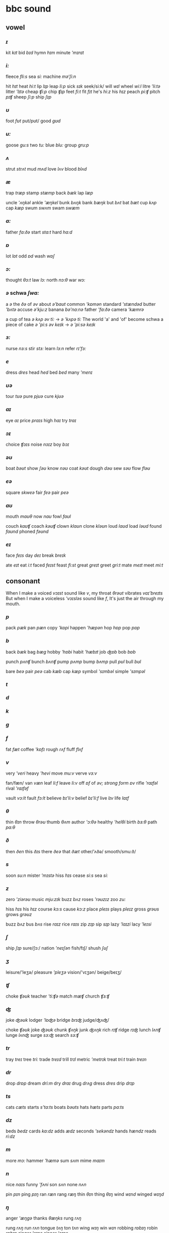 * bbc sound

** vowel

*** /ɪ/
    
    kit /kɪt/  bid /bɪd/ hymn /hɪm/ minute /'mɪnɪt/

*** /i:/

    fleece /fli:s/ sea /si:/ machine /mə‘ʃi:n/ 

    hit /hɪt/ heat /hi:t/ lip /lɪp/ leap /li:p/ sick /sɪk/ seek/si:k/ will /wɪl/ wheel /wi:l/
    litre /'li:tə/ litter /'lɪtə/ cheap /ʧi:p/ chip /ʧɪp/ feet /fi:t/ fit /fɪt/
    he's /hi:z/ his /hɪz/ peach /pi:ʧ/ pitch /pɪʧ/ sheep /ʃi:p/ ship /ʃɪp/

*** /ʊ/

    foot /fʊt/ put/pʊt/ good /gʊd/

*** /u:/

    goose /gu:s/ two /tu:/ blue /blu:/ group /gru:p/

*** /ʌ/

    strut /strʌt/ mud /mʌd/ love /lʌv/ blood /blʌd/

*** /æ/

    trap /træp/ stamp /stæmp/ back /bæk/ lap /læp/

    uncle /'ʌŋkəl/ ankle /'æŋkel/ bunk /bʌŋk/ bank /bæŋk/ but /bʌt/ bat /bæt/ cup /kʌp/ cap /kæp/
    swum /swʌm/ swam /swæm/

*** /ɑ:/

    father /fɑ:ðə/ start /stɑ:t/ hard /hɑ:d/

*** /ɒ/

    lot /lɒt/ odd /ɒd/ wash /wɒʃ/

*** /ɔ:/

    thought /θɔ:t/ law /lɔ:/ north /nɔ:θ/ war /wɔ:/

*** /ə/ schwa /ʃwɑ:/

    a /ə/ the /ðə/ of /əv/ about /ə'baʊt/ common /'kɒmən/ standard /'stændəd/ butter /'bʌtə/
    accuse /ə'kju:z/ banana /bə'nɑ:nə/ father /'fɑ:ðə/ camera /'kæmrə/

    a cup of tea /ə kʌp əv ti:/ -> /ə 'kʌpə ti:/ The world 'a' and 'of' become schwa
    a piece of cake /ə 'pi:s əv keɪk/ -> /ə 'pi:sə keɪk/

*** /ɜ:/
   
    nurse /nɜ:s/ stir /stɜ:/ learn /lɜ:n/ refer /rɪ'fɜ:/

*** /e/

    dress /dres/ head /hed/ bed /bed/ many /'menɪ/ 

*** /ʊə/

    tour /tʊə/ pure /pjʊə/ cure /kjʊə/

*** /aɪ/

    eye /aɪ/ price /praɪs/ high /haɪ/ try /traɪ/

*** /ɔɪ/

    choice /ʧɔɪs/ noise /nɔɪz/ boy /bɔɪ/

*** /əʊ/

    boat /bəʊt/ show /ʃəʊ/ know /nəʊ/ coat /kəʊt/ dough /dəʊ/ sew /səʊ/ flow /fləʊ/
    

*** /eə/

    square /skweə/ fair /feə/ pair /peə/

*** /aʊ/

    mouth /maʊθ/ now /naʊ/ fowl /faʊl/

    couch /kaʊʧ/ coach /kəʊʧ/ clown /klaʊn/ clone /kləʊn/ loud /laʊd/ load /ləʊd/
    found /faʊnd/ phoned /fəʊnd/

*** /eɪ/

    face /feɪs/ day /deɪ/ break /breɪk/

    ate /eɪt/ eat /i:t/ faced /feɪst/ feast /fi:st/ great /greɪt/ greet /gri:t/
    mate /meɪt/ meet /mi:t/


    

    
** consonant


   When I make a voiced /vɔɪst/ sound like /v/, my throat /θrəʊt/ vibrates /vaɪ'breɪts/
   But when I make a voiceless /'vɔɪsləs/ sound like /f/, It's just the air through my mouth. 
  
*** /p/

    pack /pæk/ pan /pæn/ copy /'kɒpi/ happen /'hæpən/ hop /hɒp/ pop /pɒp/


*** /b/

    back /bæk/ bag /bæg/ hobby /'hɒbi/ habit /'hæbɪt/ job /ʤɒb/ bob /bɒb/


    punch /pʌnʧ/ bunch /bʌnʧ/ pump /pʌmp/ bump /bʌmp/ pull /pʊl/ bull /bʊl/

    bare /beə/ pair /peə/ cab /kæb/ cap /kæp/ symbol /'sɪmbəl/ simple /'sɪmpəl/


*** /t/

*** /d/

*** /k/

*** /g/

*** /f/

    fat /fæt/ coffee /'kɒfɪ/ rough /rʌf/ fluff /flʌf/

*** /v/
  
    very /'veri/ heavy /'hevi/ move /mu:v/ verve /vɜ:v/
  
  
    fan/fæn/ van /væn/ leaf /li:f/ leave /li:v/ off /ɒf/ of /əv; strong form ɒv/
    rifle /'raɪfəl/ rival /'raɪfəf/

    vault /vɔ:lt/ fault /fɔ:lt/ believe /bɪ'li:v/ belief /bɪ'li:f/ live /lɪv/ life /laɪf/
  

*** /θ/

    thin /θɪn/ throw /θrəʊ/ thumb /θʌm/ author /'ɔ:θə/ healthy /'helθi/ birth /bɜ:θ/ path /pa:θ/

*** /ð/

    then /ðen/ this /ðɪs/ there /ðeə/ that /ðæt/ other/'ʌðə/ smooth/smu:ð/

*** /s/

    soon /su:n/ mister /'mɪstə/ hiss /hɪs/ cease /si:s/ sea /si:/

*** /z/

    zero /'ziərəʊ/ music /mju:zɪk/ buzz /bʌz/ roses /'rəʊzɪz/ zoo /zu:/
  
    hiss /hɪs/  his /hɪz/ course /kɔ:s/ cause /kɔ:z/ place /pleɪs/ plays /pleɪz/
    gross /grəʊs/ grows /grəʊz/

    buzz /bʌz/ bus /bʌs/ rise /raɪz/ rice /raɪs/ zip /zɪp/ sip /sɪp/ lazy /'laɪzi/ lacy /'leɪsi/

*** /ʃ/

    ship /ʃɪp/ sure/ʃɔ:/ nation /'neɪʃən/ fish/fɪʃ/ shush /ʃʊʃ/
  
*** /ʒ/

    leisure/'leʒə/ pleasure /'pleʒə/ vision/'vɪʒən/ beige/beɪʒ/

*** /ʧ/

    choke /ʧəʊk/ teacher /'ti:ʧə/ match /mæʧ/ church /ʧɜ:ʧ/ 

*** /ʤ/

    joke /ʤəʊk/ lodger /'lɒʤə/ bridge /brɪʤ/ judge/ʤʌʤ/ 

    choke /ʧəʊk/ joke /ʤəʊk/ chunk /ʧʌŋk/ junk /ʤʌŋk/ rich /rɪʧ/ ridge /rɪʤ/ lunch /lʌnʧ/ lunge /lʌnʤ/
    surge /sɜ:ʤ/ search /sɜ:ʧ/

*** /tr/

    tray /treɪ/ tree /tri:/ trade /treɪd/ trill /trɪl/ metric /'metrɪk/ treat /tri:t/ train /treɪn/

*** /dr/

    drop /drɒp/ dream /dri:m/ dry /draɪ/ drug /drʌg/ dress /dres/ drip /drɪp/

*** /ts/

    cats /cæts/ starts /s'ta:ts/ boats /bəʊts/ hats /hæts/ parts /pa:ts/

*** /dz/

    beds /bedz/ cards /ka:dz/ adds /ædz/ seconds /'sekəndz/ hands /hændz/ reads /ri:dz/

*** /m/

    more /mɔ:/ hammer /'hæmə/ sum /sʌm/ mime /maɪm/
  
*** /n/

    nice /naɪs/ funny /'fʌni/ son /sʌn/ none /nʌn/
    
    pin /pɪn/ ping /pɪŋ/ ran /ræn/ rang /ræŋ/ thin /θɪn/ thing /θɪŋ/ wind /wɪnd/ winged /wɪŋd/
  
*** /ŋ/

    anger /'æŋgə/ thanks /θæŋks/ rung /rʌŋ/

    rung /rʌŋ/ run /rʌn/ tongue /tʌŋ/ ton /tʌn/ wing /wɪŋ/ win /wɪn/ robbing /rɒbɪŋ/ robin /rɒbɪn/
    singer /'sɪŋə/ sinner /'sɪnə/

    sum /sʌm/ sun /sʌn/ sung /sʌŋ/
    rum /rʌm/ run /rʌn/ rung /rʌŋ/
  
*** /h/

    hear /hɪə/ hot /hɒt/ hello /'hæləʊ/ ahead /ə'hed/ height /haɪt/ hedge /heʤ/ how /haʊ/
  
  
*** /l/

    light /laɪt/ valley /'væli/ bell /bel/ level /'levəl/

    light /laɪt/ right /raɪt/ led /led/ red /red/ clash /klæʃ/ crash /kræʃ/
    climb /klaɪm/ crime /kraɪm/ lice /laɪs/ rice /raɪs/ lock /lɒk/ rock /rɒk/

    'l' at the beginning of the syllable is a bit different from 'l' at the end of a syllable

    leaf /li:f/ feel /fi:l/ let /let/ tell /tel/ loaf /ləʊf/ foal /fəʊl/ loot /lu:t/ tool /tu:l/

*** /r/

    right /raɪt/ wrong /rɒŋ/ sorry /'sɒri/ arrange /ə'reɪnʤ/ 

    You won't usually hear this sound at the end of a syllable or word

    car /kɑ:/ card /kɑ:d/ bored /bɔ:d/ hear /hɪə/ heard /hɜ:d/

    Now you will hear this sound at the end of a word, if the following word begins with a vowel

    this is my car /kɑ:/
    my car is blue /ka:rɪz/  linking /maɪkɑ:rɪzblu://
  
    wrong /rɒŋ/ long /lɒŋ/ royal /'rɔɪjəl/ loyal /'lɔɪjəl/ misread /mɪs'red/ misled /mɪs'led/
    pirate /'paɪrət/  pilot /'paɪlət/ pray /preɪ/ play /pleɪ/

  
*** /w/

    wet /wet/ one /wʌn/ when /wen/ beware /bɪ'weə/ quick /kwɪk/ queen /kwi:n/

    wet /wet/ vet /vet/ worse /wɜ:s/ verse /vɜ:s/ while /waɪl/ vile /vaɪl/ west /west/ vest /vest/
    wary /'weəri/ vary /'veəri/

*** /j/

    yet /jet/ use /ju:z/ yellow /'jeləʊ/ useful /'ju:sfəl/ beauty /'bju:ti/ few /fju:/ cute /kju:t/
    accuse /ə'kju:z/

  
